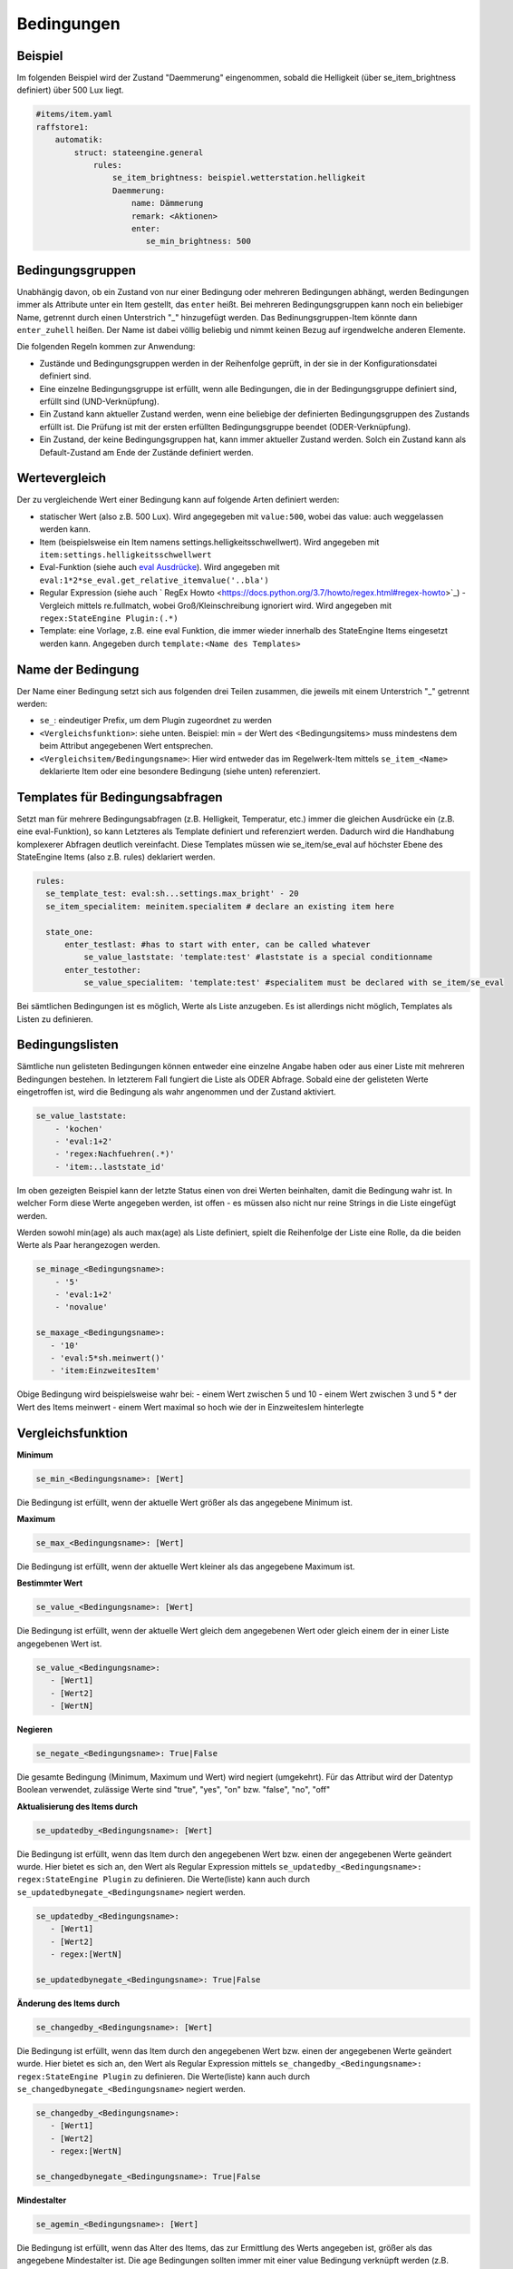 
.. index:: Stateengine; Bedingungen
.. _Bedingungen:

===========
Bedingungen
===========

Beispiel
--------

Im folgenden Beispiel wird der Zustand "Daemmerung" eingenommen, sobald
die Helligkeit (über se_item_brightness definiert) über 500 Lux liegt.

.. code-block:: yaml

   #items/item.yaml
   raffstore1:
       automatik:
           struct: stateengine.general
               rules:
                   se_item_brightness: beispiel.wetterstation.helligkeit
                   Daemmerung:
                       name: Dämmerung
                       remark: <Aktionen>
                       enter:
                          se_min_brightness: 500

Bedingungsgruppen
-----------------

Unabhängig davon, ob ein Zustand von nur einer Bedingung oder mehreren Bedingungen
abhängt, werden Bedingungen immer als Attribute unter ein Item gestellt, das
``enter`` heißt. Bei mehreren Bedingungsgruppen kann noch ein beliebiger Name,
getrennt durch einen Unterstrich "_" hinzugefügt werden. Das Bedinungsgruppen-Item
könnte dann ``enter_zuhell`` heißen. Der Name ist dabei völlig beliebig und nimmt
keinen Bezug auf irgendwelche anderen Elemente.

Die folgenden Regeln kommen zur Anwendung:

-  Zustände und Bedingungsgruppen werden in der Reihenfolge
   geprüft, in der sie in der Konfigurationsdatei definiert sind.

-  Eine einzelne Bedingungsgruppe ist erfüllt, wenn alle
   Bedingungen, die in der Bedingungsgruppe definiert sind,
   erfüllt sind (UND-Verknüpfung).

-  Ein Zustand kann aktueller Zustand werden, wenn eine beliebige
   der definierten Bedingungsgruppen des Zustands erfüllt ist. Die
   Prüfung ist mit der ersten erfüllten Bedingungsgruppe beendet
   (ODER-Verknüpfung).

-  Ein Zustand, der keine Bedingungsgruppen hat, kann immer
   aktueller Zustand werden. Solch ein Zustand kann als
   Default-Zustand am Ende der Zustände definiert werden.

Wertevergleich
--------------

Der zu vergleichende Wert einer Bedingung kann auf folgende Arten definiert werden:

- statischer Wert (also z.B. 500 Lux). Wird angegegeben mit ``value:500``, wobei das value: auch weggelassen werden kann.
- Item (beispielsweise ein Item namens settings.helligkeitsschwellwert). Wird angegeben mit ``item:settings.helligkeitsschwellwert``
- Eval-Funktion (siehe auch `eval Ausdrücke <https://www.smarthomeng.de/user/referenz/items/standard_attribute/eval.html>`_). Wird angegeben mit ``eval:1*2*se_eval.get_relative_itemvalue('..bla')``
- Regular Expression (siehe auch ` RegEx Howto <https://docs.python.org/3.7/howto/regex.html#regex-howto>`_) - Vergleich mittels re.fullmatch, wobei Groß/Kleinschreibung ignoriert wird. Wird angegeben mit ``regex:StateEngine Plugin:(.*)``
- Template: eine Vorlage, z.B. eine eval Funktion, die immer wieder innerhalb
  des StateEngine Items eingesetzt werden kann. Angegeben durch ``template:<Name des Templates>``


Name der Bedingung
------------------

Der Name einer Bedingung setzt sich aus folgenden drei Teilen zusammen,
die jeweils mit einem Unterstrich "_" getrennt werden:

- ``se_``: eindeutiger Prefix, um dem Plugin zugeordnet zu werden
- ``<Vergleichsfunktion>``: siehe unten. Beispiel: min = der Wert des <Bedingungsitems> muss mindestens dem beim Attribut angegebenen Wert entsprechen.
- ``<Vergleichsitem/Bedingungsname>``: Hier wird entweder das im Regelwerk-Item mittels ``se_item_<Name>`` deklarierte Item oder eine besondere Bedingung (siehe unten) referenziert.


Templates für Bedingungsabfragen
--------------------------------

Setzt man für mehrere Bedingungsabfragen (z.B. Helligkeit, Temperatur, etc.) immer die
gleichen Ausdrücke ein (z.B. eine eval-Funktion), so kann Letzteres als Template
definiert und referenziert werden. Dadurch wird die  Handhabung
komplexerer Abfragen deutlich vereinfacht. Diese Templates müssen wie se_item/se_eval
auf höchster Ebene des StateEngine Items (also z.B. rules) deklariert werden.

.. code-block:: yaml

    rules:
      se_template_test: eval:sh...settings.max_bright' - 20
      se_item_specialitem: meinitem.specialitem # declare an existing item here

      state_one:
          enter_testlast: #has to start with enter, can be called whatever
              se_value_laststate: 'template:test' #laststate is a special conditionname
          enter_testother:
              se_value_specialitem: 'template:test' #specialitem must be declared with se_item/se_eval

Bei sämtlichen Bedingungen ist es möglich, Werte als Liste anzugeben. Es ist allerdings
nicht möglich, Templates als Listen zu definieren.


Bedingungslisten
----------------

Sämtliche nun gelisteten Bedingungen können entweder eine einzelne Angabe haben
oder aus einer Liste mit mehreren Bedingungen bestehen.
In letzterem Fall fungiert die Liste als ODER Abfrage. Sobald eine der gelisteten
Werte eingetroffen ist, wird die Bedingung als wahr angenommen
und der Zustand aktiviert.

.. code-block:: yaml

      se_value_laststate:
          - 'kochen'
          - 'eval:1+2'
          - 'regex:Nachfuehren(.*)'
          - 'item:..laststate_id'

Im oben gezeigten Beispiel kann der letzte Status einen von drei Werten beinhalten,
damit die Bedingung wahr ist. In welcher Form diese Werte
angegeben werden, ist offen - es müssen also nicht nur reine Strings in die
Liste eingefügt werden.

Werden sowohl min(age) als auch max(age) als Liste definiert, spielt die
Reihenfolge der Liste eine Rolle, da die beiden Werte als Paar herangezogen werden.

.. code-block:: yaml

      se_minage_<Bedingungsname>:
          - '5'
          - 'eval:1+2'
          - 'novalue'

      se_maxage_<Bedingungsname>:
         - '10'
         - 'eval:5*sh.meinwert()'
         - 'item:EinzweitesItem'

Obige Bedingung wird beispielsweise wahr bei:
- einem Wert zwischen 5 und 10
- einem Wert zwischen 3 und 5 * der Wert des Items meinwert
- einem Wert maximal so hoch wie der in EinzweitesIem hinterlegte


Vergleichsfunktion
------------------

**Minimum**

.. code-block:: yaml

       se_min_<Bedingungsname>: [Wert]

Die Bedingung ist erfüllt, wenn der aktuelle Wert größer als das
angegebene Minimum ist.

**Maximum**

.. code-block:: yaml

       se_max_<Bedingungsname>: [Wert]

Die Bedingung ist erfüllt, wenn der aktuelle Wert kleiner als das
angegebene Maximum ist.

**Bestimmter Wert**

.. code-block:: yaml

       se_value_<Bedingungsname>: [Wert]

Die Bedingung ist erfüllt, wenn der aktuelle Wert gleich dem
angegebenen Wert oder gleich einem der in einer Liste angegebenen Wert ist.

.. code-block:: yaml

       se_value_<Bedingungsname>:
          - [Wert1]
          - [Wert2]
          - [WertN]

**Negieren**

.. code-block:: yaml

       se_negate_<Bedingungsname>: True|False

Die gesamte Bedingung (Minimum, Maximum und Wert) wird negiert
(umgekehrt). Für das Attribut wird der Datentyp Boolean verwendet,
zulässige Werte sind "true", "yes", "on" bzw. "false", "no", "off"

**Aktualisierung des Items durch**

.. code-block:: yaml

       se_updatedby_<Bedingungsname>: [Wert]

Die Bedingung ist erfüllt, wenn das Item durch den angegebenen Wert bzw.
einen der angegebenen Werte geändert wurde. Hier bietet es sich an,
den Wert als Regular Expression mittels ``se_updatedby_<Bedingungsname>: regex:StateEngine Plugin`` zu definieren.
Die Werte(liste) kann auch durch ``se_updatedbynegate_<Bedingungsname>`` negiert werden.

.. code-block:: yaml

       se_updatedby_<Bedingungsname>:
          - [Wert1]
          - [Wert2]
          - regex:[WertN]

       se_updatedbynegate_<Bedingungsname>: True|False

**Änderung des Items durch**

.. code-block:: yaml

       se_changedby_<Bedingungsname>: [Wert]

Die Bedingung ist erfüllt, wenn das Item durch den angegebenen Wert bzw.
einen der angegebenen Werte geändert wurde. Hier bietet es sich an,
den Wert als Regular Expression mittels ``se_changedby_<Bedingungsname>: regex:StateEngine Plugin`` zu definieren.
Die Werte(liste) kann auch durch ``se_changedbynegate_<Bedingungsname>`` negiert werden.

.. code-block:: yaml

       se_changedby_<Bedingungsname>:
          - [Wert1]
          - [Wert2]
          - regex:[WertN]

       se_changedbynegate_<Bedingungsname>: True|False


**Mindestalter**

.. code-block:: yaml

       se_agemin_<Bedingungsname>: [Wert]

Die Bedingung ist erfüllt, wenn das Alter des Items, das zur
Ermittlung des Werts angegeben ist, größer als das angegebene
Mindestalter ist. Die age Bedingungen sollten immer mit einer value Bedingung verknüpft werden
(z.B. ``se_value_<Bedingungsname>: True``)

**Höchstalter**

.. code-block:: yaml

       se_agemax_<Bedingungsname>: [Wert]

Die Bedingung ist erfüllt, wenn das Alter des Items, das zur
Ermittlung des Werts angegeben ist, kleiner als das angegebene
Höchstalter ist. Die age Bedingungen sollten immer mit einer value Bedingung verknüpft werden
(z.B. ``se_value_<Bedingungsname>: True``)

**Altersbedingung negieren**

.. code-block:: yaml

       se_agenegate_<Bedingungsname>: True|False

Die Altersbedingung (Mindestalter, Höchstalter) wird negiert
(umgekehrt). Für das Attribut wird der Datentyp Boolean verwendet,
zulässige Werte sind "true", "1", "yes", "on" bzw. "false", "0",
"no", "off"


"Besondere" Bedingungen
-----------------------

Das Plugin stellt die Werte für einige "besondere" Bedingungen
automatisch bereit. Für diese Bedingungen muss daher kein Item und
keine Eval-Funktion zur Ermittlung des aktuellen Werts angegeben
werden. Die "besonderen" Bedingungen werden über reservierte
Bedingungsnamen gekennzeichnet. Diese Bedingungsnamen dürfen daher
nicht für andere Bedingungen verwendet werden.

Die folgenden "besonderen" Bedingungsnamen können verwendet werden

**time**
*Aktuelle Uhreit*

Die Werte für ``se_value_time``, ``se_min_time`` und
``se_max_time`` müssen im Format "hh:mm" (":") angegeben werden.
Es wird ein 24 Stunden-Zeitformat verwendet. Beispiele: "08:00"
oder "13:37". Um das Ende des Tages anzugeben kann der Wert
"24:00" verwendet werden, der für die Prüfungen automatisch zu
"23:59:59" konvertiert wird. Wichtig sind die Anführungszeichen
oder Hochkommas!

**weekday**
*Wochentag*

0 = Montag, 1 = Dienstag, 2 = Mittwoch, 3 = Donnerstag, 4 =
Freitag, 5 = Samstag, 6 = Sonntag

**month**
*Monat*

1 = Januar, ..., 12 = Dezember

**sun_azimut**
*Sonnenstand (Horizontalwinkel)*

Der Azimut (Horizontalwinkel) ist die Kompassrichtung, in der die
Sonne steht. Der Azimut wird von smarthomeNg auf Basis der
aktuellen Zeit sowie der konfigurierten geographischen Position
berechnet. Siehe auch `Dokumentation <https://www.smarthomeng.de/user/logiken/objekteundmethoden_sonne_mond.html>`_
für Voraussetzungen zur Berechnung der Sonnenposition.
Beispielwerte: 0 → Sonne exakt im Norden, 90 → Sonne exakt im
Osten, 180 → Sonne exakt im Süden, 270 → Sonne exakt im Westen

**sun_altitude**
*Sonnenstand (Vertikalwinkel)*

Die Altitude (Vertikalwikel) ist der Winkel, in dem die Sonne über
dem Horizont steht. Die Altitude wird von smarthomeNG auf Basis
der aktuellen Zeit sowie der konfigurierten geographischen
Position berechnet. Siehe auch `SmarthomeNG
Dokumentation <https://www.smarthomeng.de/user/logiken/objekteundmethoden_sonne_mond.html>`_
für Voraussetzungen zur Berechnung der Sonnenposition. Werte:
negativ → Sonne unterhalb des Horizonts, 0 →
Sonnenaufgang/Sonnenuntergang, 90 → Sonne exakt im Zenith
(passiert nur in äquatorialen Bereichen)

**age**
*Zeit seit der letzten Änderung des Zustands (Sekunden)*

Das Alter wird über die letzte Änderung des Items, das als
``se_laststate_item_id`` angegeben ist, ermittelt.

**condition_age**
*Zeit seit der letzten Änderung des Bedingungssets (Sekunden)*

Das Alter wird über die letzte Änderung des Items, das als
``se_lastconditionset_item_id`` angegeben ist, ermittelt.

**random**
*Zufallszahl zwischen 0 und 100*

Wenn etwas zufällig mit einer Wahrscheinlichkeit von 60% passieren
soll, kan beispielsweise die Bedingung ``se_max_random: 60``
verwendet werden.

**laststate**
*Id des Zustandsitems des aktuellen Status*

Die Abfrage se_value_laststate ist besonders wichtig für
Bedingungsabfragen, die über das Verbleiben im aktuellen Zustand
bestimmen (z.b. enter_stay). So können aber auch Stati übersprungen
werden, wenn sie nicht nach einem bestimmten anderen Zustand aktiviert
werden sollen.
Wichtig: Hier muss die vollständige Item-Id angegeben werden

**lastconditionset_id/name**
*Id des Bedingungssets des aktuellen Status*

Wie bei laststate sind auch die lastconditionset Bedingungsabfragen
primär relevant für Abfragen zum Verbleiben in einem Zustand. Gerade bei
komplexeren Bedingungssets macht es oftmals Sinn, nach dem Set zu fragen,
das denn nun wirklich für die letzte Zustandsbestimmung relevant war.

**previousconditionset_id/name**
*Id des vorherigen Bedingungssets*

Hier kann das vorhergehende Bedinungsset mit einem Ausdruck/Wert verglichen werden.
Dabei spielt es keine Rolle, ob der Zustand gerade gewechselt wurde oder z.B. auf Grund
einer anderen Bedingungsgruppe beibehalten wird.
Beispiel: Ein Item ist aktuell im Zustand "Suspend" auf Grund einer manuellen Triggerung,
also der Bedingungsgruppe "enter_manuell". ``se_value_previousconditionset_name``
beinhaltet nun den Namen der Bedingungsgruppe vom vorherigen Zustand. Bei einer erneuten
Zustandsevaluierung bleibt (höchstwahrscheinlich) das Item im Zustand suspend auf Grund
der Bedingungsgruppe "enter_stay". Die Abfrage beinhaltet nun den Wert der vorigen Gruppe "enter_manuell".

**previousstate**
*Id des Zustandsitems des vorherigen Status*

Die Abfrage se_value_previousstate kann genutzt werden, um beispielsweise
zu verhindern, dass ein Zustand nach dem Aktivieren eines anderen Zustands
erneut eingenommen wird.
Beispiel: Im Normalfall wäre folgende Zustandsabfolge möglich, sofern die
entsprechenden Bedingungen erfüllt sind: Abend - Nacht - Abend.
Durch die folgende Angabe würde der Zustand Abend kein zweites Mal (nach Nacht)
eingenommen werden.

.. code-block:: yaml

  abend:
    enter_abend:
       se_value_previousstate: var:current.state_id
       se_negate_previousstate: True

**previousstate_conditionset_id/name**
*Id des zuletzt aktiven Bedingungssets des vorherigen Status*

Durch diese Bedingung kann festgelegt werden, welche ID oder welchen Namen die zuletzt
aktive Bedingungsgruppe des vorherigen Zustands haben darf.
Beispiel: Der Zustand Suspend wird durch enter_manuell eingenommen. Bei der nächsten
Evaluierung bleibt der Zustand auf Grund von enter_stay aktiv. Der Zustand wird schließlich verlassen,
stattdessen ist nun z.B. der Sperrzustand (lock) aktiv. ``se_value_previousstate_conditionset_name``
gibt nun ``enter_stay`` zurück.

**trigger_item, trigger_caller, trigger_source, trigger_dest**
*item, caller, source und dest-Werte, durch die die
Zustandsermittlung direkt ausgelöst wurde*

Über diese vier Bedingungen kann der direkte Auslöser der
Zustandsermittlung abgeprüft werden, also die Änderung, die
smarthomeNG veranlasst, die Zustandsermittlung des
stateengine-Plugins aufzurufen.

**original_item, original_caller, original_source**
*item, caller, source und dest-Werte, durch die die
Zustandsermittlung ursprünglich ausgelöst wurde*

Über diese vier Bedingungen kann der ursprüngliche Auslöser der
Zustandsermittlung abgeprüft werden. Beim Aufruf der
Zustandsermittung über einen ``eval_trigger`` Eintrag wird über
``trigger_caller`` beispielsweise nur ``Eval`` weitergegeben.
In den drei ``original_*`` Bedingungen wird in diesem Fall der
Auslöser der Änderung zurückverfolgt und der Einstieg in die
``Eval``-Kette ermittelt.

